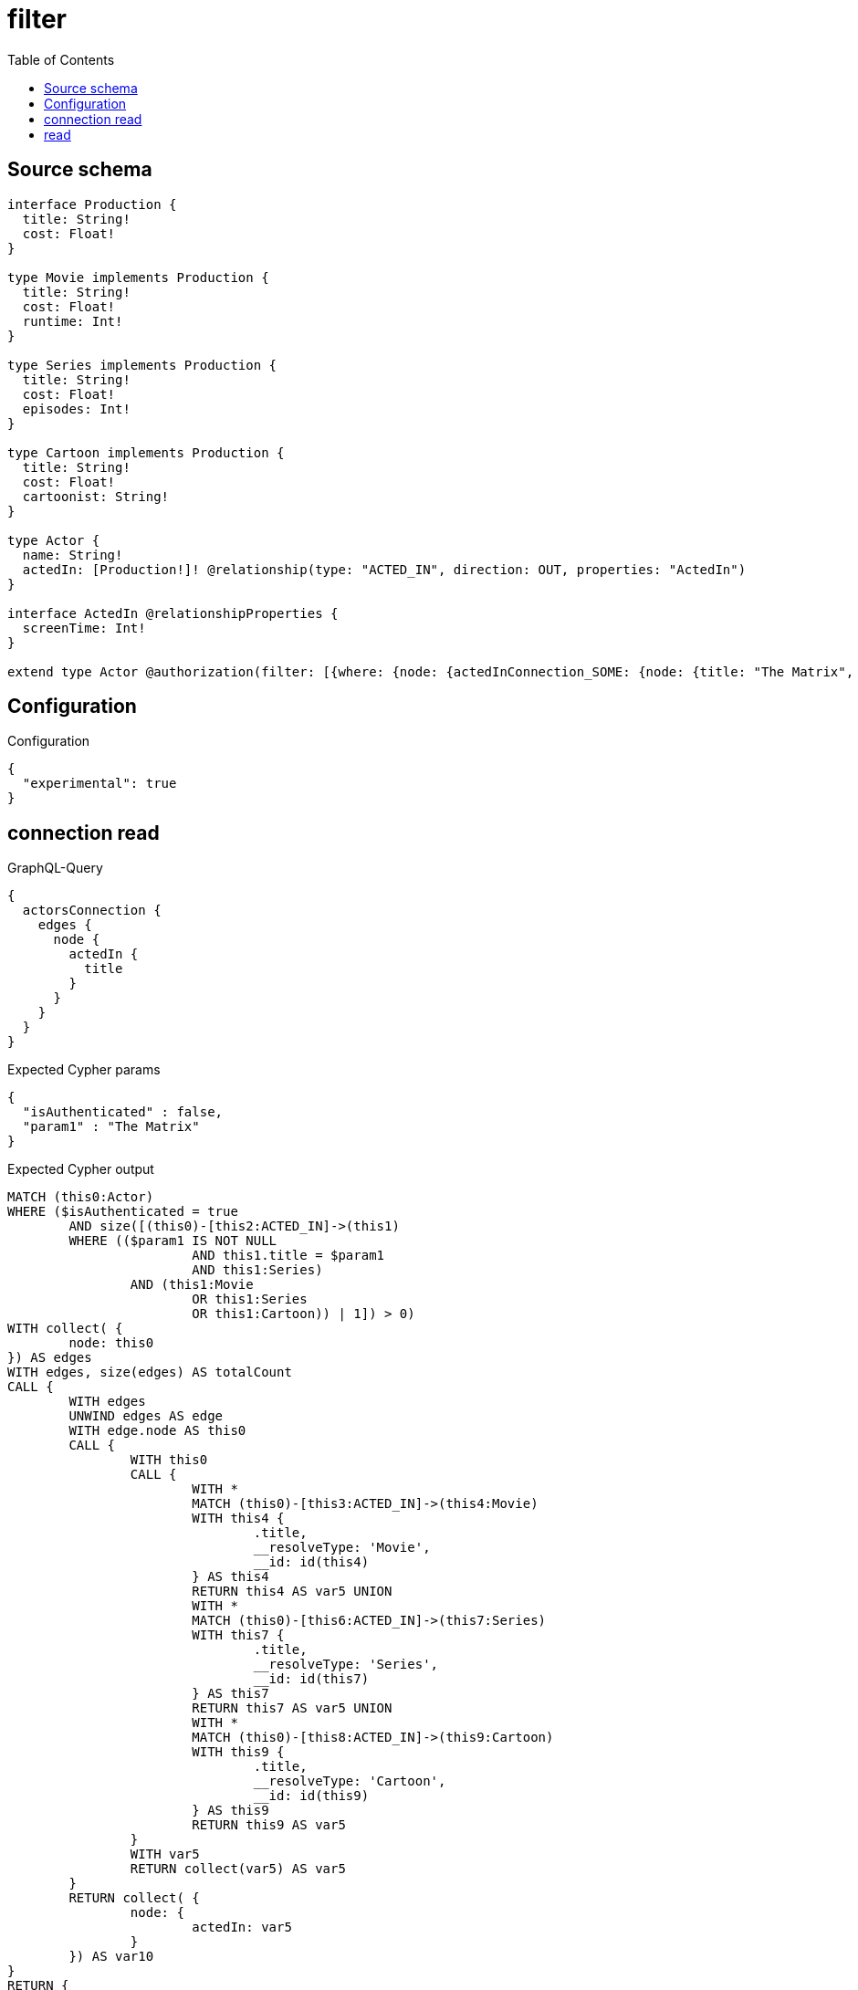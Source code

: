 :toc:

= filter

== Source schema

[source,graphql,schema=true]
----
interface Production {
  title: String!
  cost: Float!
}

type Movie implements Production {
  title: String!
  cost: Float!
  runtime: Int!
}

type Series implements Production {
  title: String!
  cost: Float!
  episodes: Int!
}

type Cartoon implements Production {
  title: String!
  cost: Float!
  cartoonist: String!
}

type Actor {
  name: String!
  actedIn: [Production!]! @relationship(type: "ACTED_IN", direction: OUT, properties: "ActedIn")
}

interface ActedIn @relationshipProperties {
  screenTime: Int!
}

extend type Actor @authorization(filter: [{where: {node: {actedInConnection_SOME: {node: {title: "The Matrix", typename_IN: [Series]}}}}}])
----

== Configuration

.Configuration
[source,json,schema-config=true]
----
{
  "experimental": true
}
----

== connection read

.GraphQL-Query
[source,graphql]
----
{
  actorsConnection {
    edges {
      node {
        actedIn {
          title
        }
      }
    }
  }
}
----

.Expected Cypher params
[source,json]
----
{
  "isAuthenticated" : false,
  "param1" : "The Matrix"
}
----

.Expected Cypher output
[source,cypher]
----
MATCH (this0:Actor)
WHERE ($isAuthenticated = true
	AND size([(this0)-[this2:ACTED_IN]->(this1)
	WHERE (($param1 IS NOT NULL
			AND this1.title = $param1
			AND this1:Series)
		AND (this1:Movie
			OR this1:Series
			OR this1:Cartoon)) | 1]) > 0)
WITH collect( {
	node: this0
}) AS edges
WITH edges, size(edges) AS totalCount
CALL {
	WITH edges
	UNWIND edges AS edge
	WITH edge.node AS this0
	CALL {
		WITH this0
		CALL {
			WITH *
			MATCH (this0)-[this3:ACTED_IN]->(this4:Movie)
			WITH this4 {
				.title,
				__resolveType: 'Movie',
				__id: id(this4)
			} AS this4
			RETURN this4 AS var5 UNION
			WITH *
			MATCH (this0)-[this6:ACTED_IN]->(this7:Series)
			WITH this7 {
				.title,
				__resolveType: 'Series',
				__id: id(this7)
			} AS this7
			RETURN this7 AS var5 UNION
			WITH *
			MATCH (this0)-[this8:ACTED_IN]->(this9:Cartoon)
			WITH this9 {
				.title,
				__resolveType: 'Cartoon',
				__id: id(this9)
			} AS this9
			RETURN this9 AS var5
		}
		WITH var5
		RETURN collect(var5) AS var5
	}
	RETURN collect( {
		node: {
			actedIn: var5
		}
	}) AS var10
}
RETURN {
	edges: var10,
	totalCount: totalCount
} AS this
----

'''

== read

.GraphQL-Query
[source,graphql]
----
{
  actors {
    actedIn {
      title
    }
  }
}
----

.Expected Cypher params
[source,json]
----
{
  "isAuthenticated" : false,
  "param1" : "The Matrix"
}
----

.Expected Cypher output
[source,cypher]
----
MATCH (this:Actor)
WITH *
WHERE ($isAuthenticated = true
	AND size([(this)-[this1:ACTED_IN]->(this0)
	WHERE (($param1 IS NOT NULL
			AND this0.title = $param1
			AND this0:Series)
		AND (this0:Movie
			OR this0:Series
			OR this0:Cartoon)) | 1]) > 0)
CALL {
	WITH this
	CALL {
		WITH *
		MATCH (this)-[this2:ACTED_IN]->(this3:Movie)
		WITH this3 {
			.title,
			__resolveType: 'Movie',
			__id: id(this3)
		} AS this3
		RETURN this3 AS var4 UNION
		WITH *
		MATCH (this)-[this5:ACTED_IN]->(this6:Series)
		WITH this6 {
			.title,
			__resolveType: 'Series',
			__id: id(this6)
		} AS this6
		RETURN this6 AS var4 UNION
		WITH *
		MATCH (this)-[this7:ACTED_IN]->(this8:Cartoon)
		WITH this8 {
			.title,
			__resolveType: 'Cartoon',
			__id: id(this8)
		} AS this8
		RETURN this8 AS var4
	}
	WITH var4
	RETURN collect(var4) AS var4
}
RETURN this {
	actedIn: var4
} AS this
----

'''

